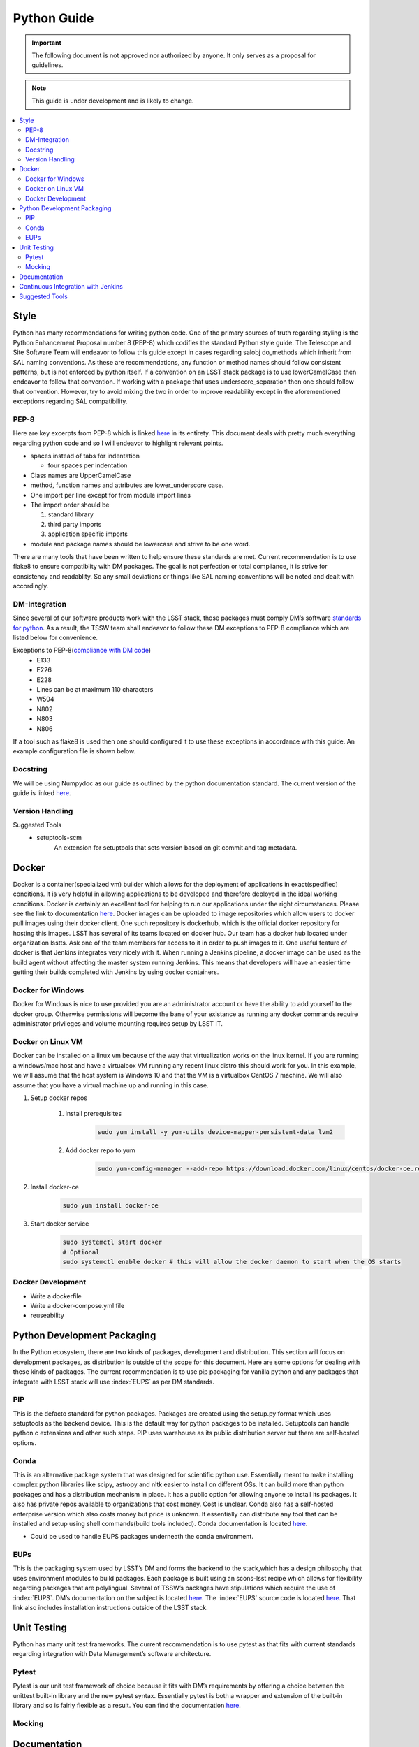 ************
Python Guide
************

.. important::
   The following document is not approved nor authorized by anyone. It only serves as a proposal for guidelines.

.. note::
    This guide is under development and is likely to change.

.. contents::
    :local:

Style
=====

Python has many recommendations for writing python code.
One of the primary sources of truth regarding styling is the Python Enhancement
Proposal number 8 (PEP-8) which codifies the standard Python style
guide.
The Telescope and Site Software Team will endeavor to follow this
guide except in cases regarding salobj do_methods which inherit from SAL
naming conventions.
As these are recommendations, any function or method
names should follow consistent patterns, but is not enforced by python
itself.
If a convention on an LSST stack package is to use
lowerCamelCase then endeavor to follow that convention.
If working with a package that uses underscore_separation then one should follow that
convention.
However, try to avoid mixing the two in order to improve
readability except in the aforementioned exceptions regarding SAL
compatibility.

PEP-8
-----

Here are key excerpts from PEP-8 which is linked
`here <https://www.python.org/dev/peps/pep-0008/>`__ in its entirety.
This document deals with pretty much everything regarding python code
and so I will endeavor to highlight relevant points.

-  spaces instead of tabs for indentation

   -  four spaces per indentation

-  Class names are UpperCamelCase

-  method, function names and attributes are lower_underscore case.

-  One import per line except for from module import lines

-  The import order should be

   #. standard library

   #. third party imports

   #. application specific imports

-  module and package names should be lowercase and strive to be one
   word.

There are many tools that have been written to help ensure these standards are met.
Current recommendation is to use flake8 to ensure compatiblity with DM packages.
The goal is not perfection or total compliance, it is strive for consistency and readablity.
So any small deviations or things like SAL naming conventions will be noted and dealt with accordingly.

DM-Integration
--------------

Since several of our software products work with the LSST stack, those
packages must comply DM’s software `standards for
python <https://developer.lsst.io/python/style.html#pep-8-is-the-baseline-coding-style>`__.
As a result, the TSSW team shall endeavor to follow these DM exceptions
to PEP-8 compliance which are listed below for convenience.

Exceptions to PEP-8(`compliance with DM code <https://developer.lsst.io/python/style.html#exceptions-to-pep-8>`__)
   -  E133

   -  E226

   -  E228

   -  Lines can be at maximum 110 characters

   -  W504

   -  N802

   -  N803

   -  N806

If a tool such as flake8 is used then one should configured it to use these exceptions in accordance with this guide.
An example configuration file is shown below.

.. code-block:: python
    :caption: setup.cfg

    [flake8]
        max-line-length = 110
        ignore = E133, E226, E228, N802, N803, N806
        exclude =
          bin,
          doc,
          **/*/__init__.py,
          **/*/version.py,
          tests/.tests


Docstring
---------

We will be using Numpydoc as our guide as outlined by the python
documentation standard. The current version of the guide is linked
`here <https://numpydoc.readthedocs.io/en/latest/format.html>`__.

Version Handling
----------------

Suggested Tools
   -  setuptools-scm
        An extension for setuptools that sets version based on git commit and tag metadata.

Docker
======

Docker is a container(specialized vm) builder which allows for the deployment of applications in exact(specified)
conditions.
It is very helpful in allowing applications to be developed and therefore deployed in the ideal working conditions.
Docker is certainly an excellent tool for helping to run our applications under the right circumstances.
Please see the link to documentation `here <https://docs.docker.com/>`__.
Docker images can be uploaded to image repositories which allow users to docker pull images using their docker client.
One such repository is dockerhub, which is the official docker repository for hosting this images.
LSST has several of its teams located on docker hub.
Our team has a docker hub located under organization lsstts.
Ask one of the team members for access to it in order to push images to it.
One useful feature of docker is that Jenkins integrates very nicely with it.
When running a Jenkins pipeline, a docker image can be used as the build agent without affecting the master system
running Jenkins.
This means that developers will have an easier time getting their builds completed with Jenkins by using docker
containers.

Docker for Windows
------------------
Docker for Windows is nice to use provided you are an administrator account or have the ability to add yourself to
the docker group.
Otherwise permissions will become the bane of your existance as running any docker commands require administrator
privileges and volume mounting requires setup by LSST IT.

Docker on Linux VM
------------------
Docker can be installed on a linux vm because of the way that virtualization works on the linux kernel.
If you are running a windows/mac host and have a virtualbox VM running any recent linux distro this should work for
you.
In this example, we will assume that the host system is Windows 10 and that the VM is a virtualbox CentOS 7 machine.
We will also assume that you have a virtual machine up and running in this case.

#. Setup docker repos

    #. install prerequisites
        .. code-block:: bash

            sudo yum install -y yum-utils device-mapper-persistent-data lvm2
    #. Add docker repo to yum
        .. code-block:: bash

            sudo yum-config-manager --add-repo https://download.docker.com/linux/centos/docker-ce.repo

#. Install docker-ce
    .. code-block:: bash

        sudo yum install docker-ce

#. Start docker service
    .. code-block:: bash

        sudo systemctl start docker
        # Optional
        sudo systemctl enable docker # this will allow the docker daemon to start when the OS starts

.. seealso::
    https://docs.docker.com/install/linux/docker-ce/centos/


Docker Development
------------------
- Write a dockerfile
- Write a docker-compose.yml file
- reuseability



Python Development Packaging
============================

In the Python ecosystem, there are two kinds of packages, development
and distribution.
This section will focus on development packages, as
distribution is outside of the scope for this document.
Here are some options for dealing with these kinds of packages.
The current recommendation is to use pip packaging for vanilla python and any packages that integrate with LSST stack
will use :index:`EUPS` as per DM standards.

PIP
---

This is the defacto standard for python packages. Packages are created
using the setup.py format which uses setuptools as the backend device.
This is the default way for python packages to be installed. Setuptools
can handle python c extensions and other such steps. PIP uses warehouse
as its public distribution server but there are self-hosted options.

Conda
-----

This is an alternative package system that was designed for scientific python use.
Essentially meant to make installing complex python libraries like scipy, astropy and nltk easier to install on
different OSs.
It can build more than python packages and has a distribution mechanism in place.
It has a public option for allowing anyone to install its packages.
It also has private repos available to organizations that cost money.
Cost is unclear.
Conda also has a self-hosted enterprise version which also costs money but price is unknown.
It essentially can distribute any tool that can be installed and setup using shell commands(build tools included).
Conda documentation is located `here <https://conda.io/docs/>`__.

-  Could be used to handle EUPS packages underneath the conda
   environment.


.. index::
    single:EUPS

EUPs
----

This is the packaging system used by LSST’s DM and forms the backend to
the stack,which has a design philosophy that uses environment modules to
build packages.
Each package is built using an scons-lsst recipe which
allows for flexibility regarding packages that are polylingual.
Several of TSSW’s packages have stipulations which require the use of :index:`EUPS`.
DM’s documentation on the subject is located `here <https://developer.lsst.io/stack/eups-tutorial.html>`__.
The :index:`EUPS` source code is located `here <https://github.com/RobertLuptonTheGood/eups>`__.
That link also includes installation instructions outside of the LSST stack.

Unit Testing
============

Python has many unit test frameworks.
The current recommendation is to use pytest as that fits with current standards regarding
integration with Data Management’s software architecture.

Pytest
------

Pytest is our unit test framework of choice because it fits with DM’s
requirements by offering a choice between the unittest built-in library
and the new pytest syntax.
Essentially pytest is both a wrapper and extension of the built-in library and so is fairly flexible as a result.
You can find the documentation `here <https://docs.pytest.org/en/latest/>`__.

Mocking
-------

.. glossary::
   Mocking
      Mocking in unit tests are important for simulating logic that is unable
      to be inherently tested by software logic such as hardware and other
      such things.
      Mocking is the idea that when an object is created that is
      necessary for the application to function, it should be replaced by an
      object that merely returns a value or result.
      For example, a device that
      is connected to a serial port would be mocked by creating a mocked
      serial object that returns the expected output in a given scenario.
      Python3 has a mock object library built in and ready to use.
      That documentation is located `here <https://docs.python.org/3.6/library/unittest.mock.html>`__.
      For integration with Pytest, we can use an extension pytest-mock.
      Its documentation is located `here <https://github.com/pytest-dev/pytest-mock/blob/master/README.rst>`__.
      This extension just makes mocks easier to handle in the pytest-framework.

Documentation
=============

Python documentation generation uses
`Sphinx <http://www.sphinx-doc.org/en/master/>`__ and therefore any
source code documentation is recommended to use Sphinx. Sphinx uses
`ReST <http://docutils.sourceforge.net/rst.html>`__ as its markup
language of choice. Sphinx can also use markdown with an extension. Team
documentation uses confluence wiki as a major source of team documents.
For readmes, markdown is supported by github natively, although ReST and
asciidoc are supported as well. One recommendation is to include class
diagrams based on the python source code. There are tools to help
bolster this process but are not listed here yet.

Continuous Integration with Jenkins
===================================

Our Jenkins server(currently managed by LSST-SQRE) is located at https://ts-ci.lsst.codes.
So far, our python jobs have primarily been running unit tests that have been hopefully written.
For working with CI using python, we have an example file located
`here <https://github.com/lsst-ts/ts_tcs_ofcPython/blob/develop/Jenkinsfile>`__.
Jenkins can handle pulling docker images from dockerhub and is useful
for unit testing(and building) our applications.
Jenkins can also build docker images and upload them to dockerhub with the appropriate
credentials. 

Suggested Tools
===============

The following are some tools that should or can be used for python
development.

Misc
   -  `Jenkins <https://jenkins.io/doc/>`__ - mandatory

   -  `flake8 <http://flake8.pycqa.org/en/latest/>`__ - mandatory with
      DM exceptions

   -  `pydocstyle <http://www.pydocstyle.org/en/latest/>`__ - checks
      compliance with docstrings

   -  `salobj <http://staff.washington.edu/rowen/ts_salobj/ts_salobj/index.html>`__
      - The default library for python CSC development

   -  third party packages - usually beneficial

   -  `LSST Stack <https://pipelines.lsst.io/>`__ - Primarily for
      Scheduler and WEP

Suggested IDEs & text editors
   -  `pycharm <https://www.jetbrains.com/pycharm/>`__

   -  `wing <https://wingware.com/>`__

   -  `pydev <http://www.pydev.org/>`__

   -  `vim <https://www.vim.org/>`__

   -  `nano <https://www.nano-editor.org/>`__

   -  `emacs <https://www.gnu.org/software/emacs/>`__

   -  `atom <https://atom.io/>`__

   -  `visual studio code <https://code.visualstudio.com/>`__

   -  `visual studio <https://visualstudio.microsoft.com/>`__